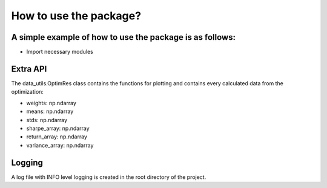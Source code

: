 How to use the package?
========================

A simple example of how to use the package is as follows:
-----------------------------


* Import necessary modules

.. code-block::
   :caption: Imports

       import matplotlib.pyplot as plt
       from portfolio_optimizer.data_utils import data_loader
       from portfolio_optimizer.calc_utils import markowitz_optimizer

.. code-block::
   :caption: Load data

       df = data_loader("./example_dataset.csv")

.. code-block::
   :caption: Run optimizer

       res = markowitz_optimizer(df)

.. code-block::
   :caption: Plot efficient horizon

       fig, ax = plt.subplots(figsize=(8, 6))
       res.plot_efficient_horizon(ax)

.. code-block::
   :caption: Plot the optimal portfolio

       fig, ax = plt.subplots(figsize=(8, 6))
       res.plot_optimal_weights(ax)

Extra API
-----------------------------
The data_utils.OptimRes class contains the functions for plotting and
contains every calculated data from the optimization:

* weights: np.ndarray
* means: np.ndarray
* stds: np.ndarray
* sharpe_array: np.ndarray
* return_array: np.ndarray
* variance_array: np.ndarray

Logging
-----------------------------
A log file with INFO level logging is created in the root directory of the project.